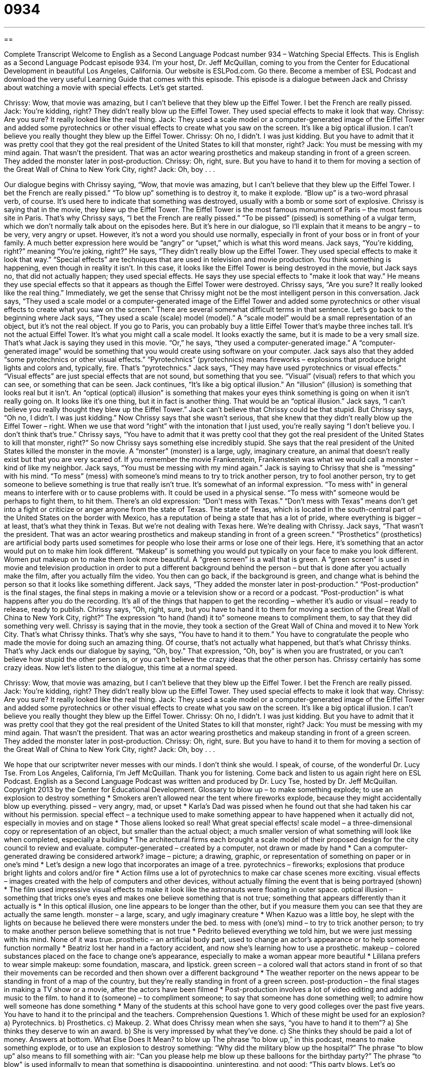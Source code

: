 = 0934
:toc: left
:toclevels: 3
:sectnums:
:stylesheet: ../../../myAdocCss.css

'''

== 

Complete Transcript
Welcome to English as a Second Language Podcast number 934 – Watching Special Effects.
This is English as a Second Language Podcast episode 934. I'm your host, Dr. Jeff McQuillan, coming to you from the Center for Educational Development in beautiful Los Angeles, California.
Our website is ESLPod.com. Go there. Become a member of ESL Podcast and download the very useful Learning Guide that comes with this episode.
This episode is a dialogue between Jack and Chrissy about watching a movie with special effects. Let’s get started.
[start of dialogue]
Chrissy: Wow, that movie was amazing, but I can’t believe that they blew up the Eiffel Tower. I bet the French are really pissed.
Jack: You’re kidding, right? They didn’t really blow up the Eiffel Tower. They used special effects to make it look that way.
Chrissy: Are you sure? It really looked like the real thing.
Jack: They used a scale model or a computer-generated image of the Eiffel Tower and added some pyrotechnics or other visual effects to create what you saw on the screen. It’s like a big optical illusion. I can’t believe you really thought they blew up the Eiffel Tower.
Chrissy: Oh no, I didn’t. I was just kidding. But you have to admit that it was pretty cool that they got the real president of the United States to kill that monster, right?
Jack: You must be messing with my mind again. That wasn’t the president. That was an actor wearing prosthetics and makeup standing in front of a green screen. They added the monster later in post-production.
Chrissy: Oh, right, sure. But you have to hand it to them for moving a section of the Great Wall of China to New York City, right?
Jack: Oh, boy . . .
[end of dialogue]
Our dialogue begins with Chrissy saying, “Wow, that movie was amazing, but I can't believe that they blew up the Eiffel Tower. I bet the French are really pissed.” “To blow up” something is to destroy it, to make it explode. “Blow up” is a two-word phrasal verb, of course. It's used here to indicate that something was destroyed, usually with a bomb or some sort of explosive. Chrissy is saying that in the movie, they blew up the Eiffel Tower.
The Eiffel Tower is the most famous monument of Paris – the most famous site in Paris. That's why Chrissy says, “I bet the French are really pissed.” “To be pissed” (pissed) is something of a vulgar term, which we don't normally talk about on the episodes here. But it's here in our dialogue, so I'll explain that it means to be angry – to be very, very angry or upset. However, it's not a word you should use normally, especially in front of your boss or in front of your family. A much better expression here would be “angry” or “upset,” which is what this word means.
Jack says, “You're kidding, right?” meaning “You're joking, right?” He says, “They didn't really blow up the Eiffel Tower. They used special effects to make it look that way.” “Special effects” are techniques that are used in television and movie production. You think something is happening, even though in reality it isn't. In this case, it looks like the Eiffel Tower is being destroyed in the movie, but Jack says no, that did not actually happen; they used special effects.
He says they use special effects to "make it look that way.” He means they use special effects so that it appears as though the Eiffel Tower were destroyed. Chrissy says, “Are you sure? It really looked like the real thing.” Immediately, we get the sense that Chrissy might not be the most intelligent person in this conversation. Jack says, “They used a scale model or a computer-generated image of the Eiffel Tower and added some pyrotechnics or other visual effects to create what you saw on the screen.”
There are several somewhat difficult terms in that sentence. Let's go back to the beginning where Jack says, “They used a scale (scale) model (model).” A “scale model” would be a small representation of an object, but it's not the real object. If you go to Paris, you can probably buy a little Eiffel Tower that's maybe three inches tall. It's not the actual Eiffel Tower. It's what you might call a scale model. It looks exactly the same, but it is made to be a very small size. That's what Jack is saying they used in this movie.
“Or,” he says, “they used a computer-generated image.” A “computer-generated image” would be something that you would create using software on your computer. Jack says also that they added “some pyrotechnics or other visual effects.” “Pyrotechnics” (pyrotechnics) means fireworks – explosions that produce bright lights and colors and, typically, fire. That's “pyrotechnics.”
Jack says, “They may have used pyrotechnics or visual effects.” “Visual effects” are just special effects that are not sound, but something that you see. “Visual” (visual) refers to that which you can see, or something that can be seen. Jack continues, “It's like a big optical illusion.” An “illusion” (illusion) is something that looks real but it isn’t. An “optical (optical) illusion” is something that makes your eyes think something is going on when it isn't really going on. It looks like it's one thing, but it in fact is another thing. That would be an “optical illusion.”
Jack says, “I can't believe you really thought they blew up the Eiffel Tower.” Jack can't believe that Chrissy could be that stupid. But Chrissy says, “Oh no, I didn't. I was just kidding.” Now Chrissy says that she wasn't serious, that she knew that they didn't really blow up the Eiffel Tower – right. When we use that word “right” with the intonation that I just used, you’re really saying “I don't believe you. I don't think that's true.”
Chrissy says, “You have to admit that it was pretty cool that they got the real president of the United States to kill that monster, right?” So now Chrissy says something else incredibly stupid. She says that the real president of the United States killed the monster in the movie. A “monster” (monster) is a large, ugly, imaginary creature, an animal that doesn't really exist but that you are very scared of. If you remember the movie Frankenstein, Frankenstein was what we would call a monster – kind of like my neighbor.
Jack says, “You must be messing with my mind again.” Jack is saying to Chrissy that she is “messing” with his mind. “To mess” (mess) with someone's mind means to try to trick another person, try to fool another person, try to get someone to believe something is true that really isn't true. It's somewhat of an informal expression. “To mess with” in general means to interfere with or to cause problems with. It could be used in a physical sense. “To mess with” someone would be perhaps to fight them, to hit them.
There's an old expression: “Don't mess with Texas.” “Don't mess with Texas” means don't get into a fight or criticize or anger anyone from the state of Texas. The state of Texas, which is located in the south-central part of the United States on the border with Mexico, has a reputation of being a state that has a lot of pride, where everything is bigger – at least, that's what they think in Texas. But we’re not dealing with Texas here. We’re dealing with Chrissy.
Jack says, “That wasn't the president. That was an actor wearing prosthetics and makeup standing in front of a green screen.” “Prosthetics” (prosthetics) are artificial body parts used sometimes for people who lose their arms or lose one of their legs. Here, it's something that an actor would put on to make him look different. “Makeup” is something you would put typically on your face to make you look different. Women put makeup on to make them look more beautiful.
A “green screen” is a wall that is green. A “green screen” is used in movie and television production in order to put a different background behind the person – but that is done after you actually make the film, after you actually film the video. You then can go back, if the background is green, and change what is behind the person so that it looks like something different.
Jack says, “They added the monster later in post-production.” “Post-production” is the final stages, the final steps in making a movie or a television show or a record or a podcast. “Post-production” is what happens after you do the recording. It's all of the things that happen to get the recording – whether it's audio or visual – ready to release, ready to publish.
Chrissy says, “Oh, right, sure, but you have to hand it to them for moving a section of the Great Wall of China to New York City, right?” The expression “to hand (hand) it to” someone means to compliment them, to say that they did something very well. Chrissy is saying that in the movie, they took a section of the Great Wall of China and moved it to New York City. That's what Chrissy thinks. That's why she says, “You have to hand it to them.” You have to congratulate the people who made the movie for doing such an amazing thing.
Of course, that's not actually what happened, but that's what Chrissy thinks. That's why Jack ends our dialogue by saying, “Oh, boy.” That expression, “Oh, boy” is when you are frustrated, or you can't believe how stupid the other person is, or you can't believe the crazy ideas that the other person has. Chrissy certainly has some crazy ideas.
Now let's listen to the dialogue, this time at a normal speed.
[start of dialogue]
Chrissy: Wow, that movie was amazing, but I can’t believe that they blew up the Eiffel Tower. I bet the French are really pissed.
Jack: You’re kidding, right? They didn’t really blow up the Eiffel Tower. They used special effects to make it look that way.
Chrissy: Are you sure? It really looked like the real thing.
Jack: They used a scale model or a computer-generated image of the Eiffel Tower and added some pyrotechnics or other visual effects to create what you saw on the screen. It’s like a big optical illusion. I can’t believe you really thought they blew up the Eiffel Tower.
Chrissy: Oh no, I didn’t. I was just kidding. But you have to admit that it was pretty cool that they got the real president of the United States to kill that monster, right?
Jack: You must be messing with my mind again. That wasn’t the president. That was an actor wearing prosthetics and makeup standing in front of a green screen. They added the monster later in post-production.
Chrissy: Oh, right, sure. But you have to hand it to them for moving a section of the Great Wall of China to New York City, right?
Jack: Oh, boy . . .
[end of dialogue]
We hope that our scriptwriter never messes with our minds. I don't think she would. I speak, of course, of the wonderful Dr. Lucy Tse.
From Los Angeles, California, I'm Jeff McQuillan. Thank you for listening. Come back and listen to us again right here on ESL Podcast.
English as a Second Language Podcast was written and produced by Dr. Lucy Tse, hosted by Dr. Jeff McQuillan. Copyright 2013 by the Center for Educational Development.
Glossary
to blow up – to make something explode; to use an explosion to destroy something
* Smokers aren’t allowed near the tent where fireworks explode, because they might accidentally blow up everything.
pissed – very angry, mad, or upset
* Karla’s Dad was pissed when he found out that she had taken his car without his permission.
special effect – a technique used to make something appear to have happened when it actually did not, especially in movies and on stage
* Those aliens looked so real! What great special effects!
scale model – a three-dimensional copy or representation of an object, but smaller than the actual object; a much smaller version of what something will look like when completed, especially a building
* The architectural firms each brought a scale model of their proposed design for the city council to review and evaluate.
computer-generated – created by a computer, not drawn or made by hand
* Can a computer-generated drawing be considered artwork?
image – picture; a drawing, graphic, or representation of something on paper or in one’s mind
* Let’s design a new logo that incorporates an image of a tree.
pyrotechnics – fireworks; explosions that produce bright lights and colors and/or fire
* Action films use a lot of pyrotechnics to make car chase scenes more exciting.
visual effects – images created with the help of computers and other devices, without actually filming the event that is being portrayed (shown)
* The film used impressive visual effects to make it look like the astronauts were floating in outer space.
optical illusion – something that tricks one’s eyes and makes one believe something that is not true; something that appears differently than it actually is
* In this optical illusion, one line appears to be longer than the other, but if you measure them you can see that they are actually the same length.
monster – a large, scary, and ugly imaginary creature
* When Kazuo was a little boy, he slept with the lights on because he believed there were monsters under the bed.
to mess with (one’s) mind – to try to trick another person; to try to make another person believe something that is not true
* Pedrito believed everything we told him, but we were just messing with his mind. None of it was true.
prosthetic – an artificial body part, used to change an actor’s appearance or to help someone function normally
* Beatriz lost her hand in a factory accident, and now she’s learning how to use a prosthetic.
makeup – colored substances placed on the face to change one’s appearance, especially to make a woman appear more beautiful
* Lililana prefers to wear simple makeup: some foundation, mascara, and lipstick.
green screen – a colored wall that actors stand in front of so that their movements can be recorded and then shown over a different background
* The weather reporter on the news appear to be standing in front of a map of the country, but they’re really standing in front of a green screen.
post-production – the final stages in making a TV show or a movie, after the actors have been filmed
* Post-production involves a lot of video editing and adding music to the film.
to hand it to (someone) – to compliment someone; to say that someone has done something well; to admire how well someone has done something
* Many of the students at this school have gone to very good colleges over the past five years. You have to hand it to the principal and the teachers.
Comprehension Questions
1. Which of these might be used for an explosion?
a) Pyrotechnics.
b) Prosthetics.
c) Makeup.
2. What does Chrissy mean when she says, “you have to hand it to them”?
a) She thinks they deserve to win an award.
b) She is very impressed by what they’ve done.
c) She thinks they should be paid a lot of money.
Answers at bottom.
What Else Does It Mean?
to blow up
The phrase “to blow up,” in this podcast, means to make something explode, or to use an explosion to destroy something: “Why did the military blow up the hospital?” The phrase “to blow up” also means to fill something with air: “Can you please help me blow up these balloons for the birthday party?” The phrase “to blow” is used informally to mean that something is disappointing, uninteresting, and not good: “This party blows. Let’s go somewhere else instead.” Finally, the phrase “to blow over” means for an argument or a heated discussion to be forgotten and become less important: “Right now everyone’s upset about what happened, but in a few weeks this will all blow over and nobody will even remember it.”
to mess with (one’s) mind
In this podcast, the phrase “to mess with (one’s) mind” means to try to trick another person, or to try to make another person believe something that is not true: “Those job interviewers will try to mess with your mind, but be confident and don’t let them confuse you.” The phrase “to mess with (one’s) mind” can also mean to damage one’s brain: “Randall took illegal drugs as a teenager and they really messed with his mind.” The phrase “to mess up” means to make a mistake: “I’m sorry, I messed up, but would you give me another chance?” Finally, the phrase “to mess around” means to goof around or to do silly things: “Are you busy, or are you just messing around?”
Culture Note
Landmarks in Special Effects
The history of American filmmaking is “marked” (characterized) by many “landmarks” (very impressive things that others refer to as major achievements) in special effects. For example, the 1956 film The Ten Commandments used “impressive” (getting admiration from many people) special effects to “multiply” (make bigger in number) “crowds” (large groups of people), making it seem like there were more actors than there actually were. The film was also noted for the special effects used when Moses “parted” (separated; put into two pieces) the Red Sea.
Special effects are especially “prominent” (noticeable) in science fiction films. For example, Stanley Kubrick’s 1968 film, 2001: A Space Odyssey “established” (created) a new “benchmark” (a standard for measuring things; an expectation of quality) for special effects in films. The filmmakers used very detailed model “spaceships” (vehicles for going into space) for filming. And they made careful use of “wires” (thin cables) and mirrors to “portray” (show) a “zero-gravity environment” (where there is no gravity, so people and things float in the air). George Lucas’s Star Wars “trilogy” (a group of three movies in a series) also used many impressive special effects.
In recent years, “computer-generated imagery,” or “CGI,” has helped to advance special effects. With CGI, filmmakers no longer need to create “physical” (real; able to be touched) models for filming. Instead, they can create “digital” (electronic) images and combine them with live actors in unusual ways, as “illustrated” (shown) in movies like Jurassic Park, where human actors interacted with digital “dinosaurs” (large animals that lived on Earth many, many years ago) “on screen” (in a movie). Movies like Toy Story have continued to “blur the line” (make unclear the distinction) between live action films and CGI films.
Comprehension Answers
1 - a
2 - b